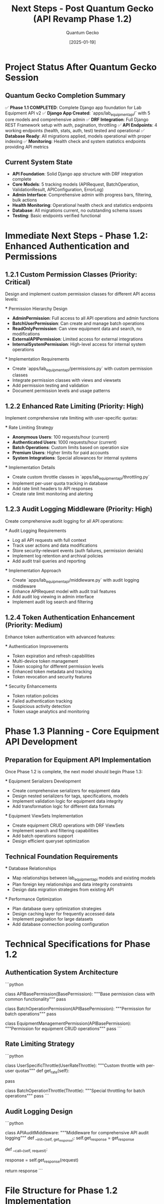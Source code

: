 #+TITLE: Next Steps - Post Quantum Gecko (API Revamp Phase 1.2)
#+AUTHOR: Quantum Gecko
#+DATE: [2025-01-19]
#+FILETAGS: :next:steps:quantum-gecko:api:revamp:

* Project Status After Quantum Gecko Session
  :PROPERTIES:
  :CURRENT_PHASE: 1.2 - Authentication and Permissions Enhancement
  :PHASE_1.1_STATUS: COMPLETED ✅
  :READY_FOR: Phase 1.2 Implementation
  :PRIORITY: High
  :END:

** Quantum Gecko Completion Summary
   ✅ **Phase 1.1 COMPLETED**: Complete Django app foundation for Lab Equipment API v2
   ✅ **Django App Created**: `apps/lab_equipment_api/` with 5 core models and comprehensive admin
   ✅ **DRF Integration**: Full Django REST Framework setup with auth, pagination, throttling
   ✅ **API Endpoints**: 4 working endpoints (health, stats, auth, test) tested and operational
   ✅ **Database Ready**: All migrations applied, models operational with proper indexing
   ✅ **Monitoring**: Health check and system statistics endpoints providing API metrics

** Current System State
   - **API Foundation**: Solid Django app structure with DRF integration complete
   - **Core Models**: 5 tracking models (APIRequest, BatchOperation, ValidationResult, APIConfiguration, ErrorLog)
   - **Admin Interface**: Comprehensive admin with progress bars, filtering, bulk actions
   - **Health Monitoring**: Operational health check and statistics endpoints
   - **Database**: All migrations current, no outstanding schema issues
   - **Testing**: Basic endpoints verified functional

* Immediate Next Steps - Phase 1.2: Enhanced Authentication and Permissions

** 1.2.1 Custom Permission Classes (Priority: Critical)
   Design and implement custom permission classes for different API access levels:
   
   *** Permission Hierarchy Design
       - **AdminPermission**: Full access to all API operations and admin functions
       - **BatchUserPermission**: Can create and manage batch operations  
       - **ReadOnlyPermission**: Can view equipment data and search, no modifications
       - **ExternalAPIPermission**: Limited access for external integrations
       - **InternalSystemPermission**: High-level access for internal system operations

   *** Implementation Requirements
       - Create `apps/lab_equipment_api/permissions.py` with custom permission classes
       - Integrate permission classes with views and viewsets
       - Add permission testing and validation
       - Document permission levels and usage patterns

** 1.2.2 Enhanced Rate Limiting (Priority: High)
   Implement comprehensive rate limiting with user-specific quotas:
   
   *** Rate Limiting Strategy
       - **Anonymous Users**: 100 requests/hour (current)
       - **Authenticated Users**: 1000 requests/hour (current)  
       - **Batch Operations**: Custom limits based on operation size
       - **Premium Users**: Higher limits for paid accounts
       - **System Integrations**: Special allowances for internal systems

   *** Implementation Details
       - Create custom throttle classes in `apps/lab_equipment_api/throttling.py`
       - Implement per-user quota tracking in database
       - Add rate limit headers to API responses
       - Create rate limit monitoring and alerting

** 1.2.3 Audit Logging Middleware (Priority: High)
   Create comprehensive audit logging for all API operations:
   
   *** Audit Logging Requirements
       - Log all API requests with full context
       - Track user actions and data modifications
       - Store security-relevant events (auth failures, permission denials)
       - Implement log retention and archival policies
       - Add audit trail queries and reporting

   *** Implementation Approach
       - Create `apps/lab_equipment_api/middleware.py` with audit logging middleware
       - Enhance APIRequest model with audit trail features
       - Add audit log viewing in admin interface
       - Implement audit log search and filtering

** 1.2.4 Token Authentication Enhancement (Priority: Medium)
   Enhance token authentication with advanced features:
   
   *** Authentication Improvements
       - Token expiration and refresh capabilities
       - Multi-device token management
       - Token scoping for different permission levels
       - Enhanced token metadata and tracking
       - Token revocation and security features

   *** Security Enhancements
       - Token rotation policies
       - Failed authentication tracking
       - Suspicious activity detection
       - Token usage analytics and monitoring

* Phase 1.3 Planning - Core Equipment API Development

** Preparation for Equipment API Implementation
   Once Phase 1.2 is complete, the next model should begin Phase 1.3:
   
   *** Equipment Serializers Development
       - Create comprehensive serializers for equipment data
       - Design nested serializers for tags, specifications, models
       - Implement validation logic for equipment data integrity
       - Add transformation logic for different data formats

   *** Equipment ViewSets Implementation
       - Create equipment CRUD operations with DRF ViewSets
       - Implement search and filtering capabilities
       - Add batch operations support
       - Design efficient queryset optimization

** Technical Foundation Requirements
   *** Database Relationships
       - Map relationships between lab_equipment_api models and existing models
       - Plan foreign key relationships and data integrity constraints
       - Design data migration strategies from existing API

   *** Performance Optimization
       - Plan database query optimization strategies
       - Design caching layer for frequently accessed data
       - Implement pagination for large datasets
       - Add database connection pooling configuration

* Technical Specifications for Phase 1.2

** Authentication System Architecture
   ```python
   # Proposed permission class structure
   class APIBasePermission(BasePermission):
       """Base permission class with common functionality"""
       pass
   
   class BatchOperationPermission(APIBasePermission):
       """Permission for batch operations"""
       pass
   
   class EquipmentManagementPermission(APIBasePermission):
       """Permission for equipment CRUD operations"""
       pass
   ```

** Rate Limiting Strategy
   ```python
   # Proposed throttle class structure
   class UserSpecificThrottle(UserRateThrottle):
       """Custom throttle with per-user quotas"""
       def get_rate(self):
           # Implement custom rate calculation based on user type
           pass
   
   class BatchOperationThrottle(Throttle):
       """Special throttling for batch operations"""
       pass
   ```

** Audit Logging Design
   ```python
   # Proposed audit middleware structure
   class APIAuditMiddleware:
       """Middleware for comprehensive API audit logging"""
       def __init__(self, get_response):
           self.get_response = get_response
       
       def __call__(self, request):
           # Log request details
           response = self.get_response(request)
           # Log response details and timing
           return response
   ```

* File Structure for Phase 1.2 Implementation

** New Files to Create
   ```
   apps/lab_equipment_api/
   ├── permissions.py              # Custom permission classes
   ├── throttling.py              # Custom rate limiting classes
   ├── middleware.py              # Audit logging middleware
   ├── authentication.py          # Enhanced token authentication
   └── tests/
       ├── test_permissions.py    # Permission class tests
       ├── test_throttling.py     # Rate limiting tests
       ├── test_middleware.py     # Middleware tests
       └── test_authentication.py # Authentication tests
   ```

** Files to Modify
   - `apps/lab_equipment_api/views.py` - Add permission classes to views
   - `config/settings/base.py` - Add middleware and authentication settings
   - `apps/lab_equipment_api/urls.py` - Update URL patterns with permissions
   - `apps/lab_equipment_api/admin.py` - Add audit log viewing capabilities

* Success Criteria for Phase 1.2

** Functional Requirements
   - [ ] Custom permission classes implemented and tested
   - [ ] Enhanced rate limiting with user-specific quotas operational
   - [ ] Audit logging middleware capturing all API operations
   - [ ] Token authentication enhanced with expiration and refresh
   - [ ] All security features properly tested and documented

** Performance Requirements
   - Permission checks: < 10ms per request
   - Rate limiting checks: < 5ms per request
   - Audit logging overhead: < 20ms per request
   - Database impact: < 10% increase in query time

** Security Requirements
   - All API endpoints properly protected with appropriate permissions
   - Rate limiting prevents abuse and DoS attacks
   - Audit logging captures security-relevant events
   - Token security follows industry best practices

* Recommendations for Next Model

** Code Name Selection
   Choose a code name following the pattern: [Adjective] [Noun] (avoiding colors and birds)
   Examples: Swift River, Noble Pine, Bright Comet, Steady Harbor

** Immediate Actions Required
   1. **Review Active Work Plan**: Check `.project_management/active_work_tracking.org` for Phase 1.2 details
   2. **Analyze Current Code**: Review `apps/lab_equipment_api/` structure and understand existing implementation
   3. **Plan Implementation**: Design permission classes and authentication enhancements
   4. **Begin Coding**: Start with custom permission classes as highest priority

** Development Approach
   - Follow Django and DRF best practices established in Phase 1.1
   - Maintain comprehensive documentation and testing
   - Use existing model structure for consistency
   - Test all security features thoroughly before proceeding

** Quality Standards
   - Add unit tests for all new functionality
   - Update admin interfaces for new features
   - Maintain inline documentation and docstrings
   - Follow established code formatting and naming conventions

* Risk Assessment and Mitigation

** Potential Risks
   - **Authentication Changes**: Risk of breaking existing token authentication
   - **Permission Complexity**: Risk of over-complicating permission system
   - **Performance Impact**: Risk of security features slowing API response times
   - **Migration Issues**: Risk of breaking existing API integration

** Mitigation Strategies
   - Implement backwards compatibility for existing authentication
   - Design simple, clear permission hierarchy
   - Profile performance impact of each security feature
   - Test thoroughly with existing API endpoints

* Dependencies and Prerequisites

** Required Knowledge
   - Django REST Framework authentication and permissions
   - Django middleware development
   - Rate limiting and throttling concepts
   - Security best practices for API development

** External Dependencies
   - No new package dependencies required for Phase 1.2
   - All functionality can be implemented with existing DRF and Django features
   - Optional: Consider django-ratelimit for advanced rate limiting features

This document provides a comprehensive roadmap for the next model to successfully implement Phase 1.2 of the API Revamp Project. The foundation created by Quantum Gecko provides a solid base for building advanced authentication and security features.

Last Updated: [2025-01-19] by Quantum Gecko
Next Phase: 1.2 - Authentication and Permissions Enhancement
Status: READY FOR IMPLEMENTATION 🚀 